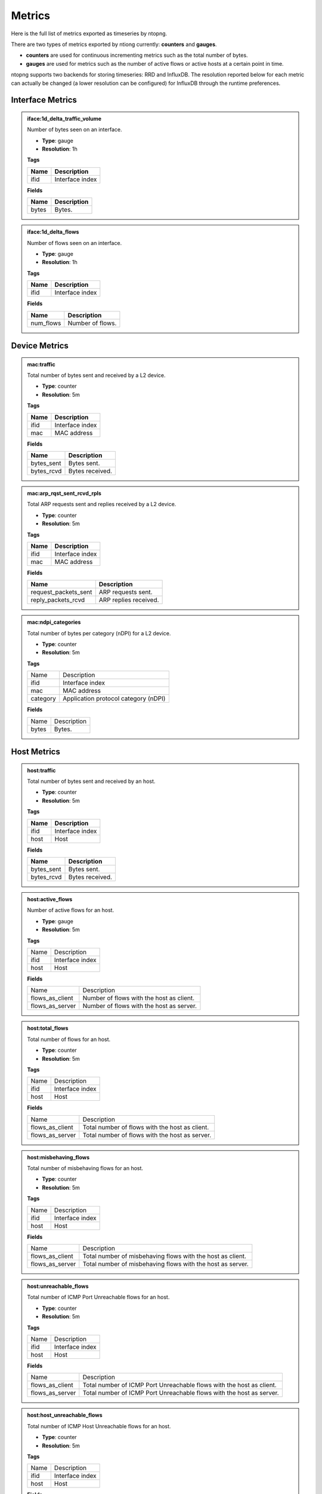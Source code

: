 Metrics
#######

Here is the full list of metrics exported as timeseries by ntopng.

There are two types of metrics exported by ntiong currently: **counters** and **gauges**. 

- **counters** are used for continuous incrementing metrics such as the total number of bytes.
- **gauges** are used for metrics such as the number of active flows or active hosts at a certain point in time.

ntopng supports two backends for storing timeseries: RRD and InfluxDB. The resolution reported below for each metric
can actually be changed (a lower resolution can be configured) for InfluxDB through the runtime preferences.


Interface Metrics
=================


.. admonition:: iface:1d_delta_traffic_volume
   
   Number of bytes seen on an interface.
   
   - **Type**: gauge 
   - **Resolution**: 1h
   
   **Tags**
   
   +--------------------------+-----------------------------------------------------------+
   | Name                     | Description                                               |
   +==========================+===========================================================+
   | ifid                     | Interface index                                           |
   +--------------------------+-----------------------------------------------------------+

   **Fields**
   
   +--------------------------+-----------------------------------------------------------+
   | Name                     | Description                                               |
   +==========================+===========================================================+
   | bytes                    | Bytes.                                                    |
   +--------------------------+-----------------------------------------------------------+


.. admonition:: iface:1d_delta_flows
   
   Number of flows seen on an interface.
   
   - **Type**: gauge 
   - **Resolution**: 1h
   
   **Tags**
   
   +--------------------------+-----------------------------------------------------------+
   | Name                     | Description                                               |
   +==========================+===========================================================+
   | ifid                     | Interface index                                           |
   +--------------------------+-----------------------------------------------------------+

   **Fields**
   
   +--------------------------+-----------------------------------------------------------+
   | Name                     | Description                                               |
   +==========================+===========================================================+
   | num_flows                | Number of flows.                                          |
   +--------------------------+-----------------------------------------------------------+
   

Device Metrics
==============


.. admonition:: mac:traffic
   
   Total number of bytes sent and received by a L2 device.
   
   - **Type**: counter 
   - **Resolution**: 5m
   
   **Tags**
   
   +--------------------------+-----------------------------------------------------------+
   | Name                     | Description                                               |
   +==========================+===========================================================+
   | ifid                     | Interface index                                           |
   +--------------------------+-----------------------------------------------------------+
   | mac                      | MAC address                                               |
   +--------------------------+-----------------------------------------------------------+

   **Fields**
   
   +--------------------------+-----------------------------------------------------------+
   | Name                     | Description                                               |
   +==========================+===========================================================+
   | bytes_sent               | Bytes sent.                                               |
   +--------------------------+-----------------------------------------------------------+
   | bytes_rcvd               | Bytes received.                                           |
   +--------------------------+-----------------------------------------------------------+


.. admonition:: mac:arp_rqst_sent_rcvd_rpls
   
   Total ARP requests sent and replies received by a L2 device.
   
   - **Type**: counter 
   - **Resolution**: 5m
   
   **Tags**
   
   +--------------------------+-----------------------------------------------------------+
   | Name                     | Description                                               |
   +==========================+===========================================================+
   | ifid                     | Interface index                                           |
   +--------------------------+-----------------------------------------------------------+
   | mac                      | MAC address                                               |
   +--------------------------+-----------------------------------------------------------+

   **Fields**
   
   +--------------------------+-----------------------------------------------------------+
   | Name                     | Description                                               |
   +==========================+===========================================================+
   | request_packets_sent     | ARP requests sent.                                        |
   +--------------------------+-----------------------------------------------------------+
   | reply_packets_rcvd       | ARP replies received.                                     |
   +--------------------------+-----------------------------------------------------------+
   

.. admonition:: mac:ndpi_categories
   
   Total number of bytes per category (nDPI) for a L2 device.
   
   - **Type**: counter 
   - **Resolution**: 5m
   
   **Tags**
   
   +--------------------------+-----------------------------------------------------------+
   | Name                     | Description                                               |
   +--------------------------+-----------------------------------------------------------+
   | ifid                     | Interface index                                           |
   +--------------------------+-----------------------------------------------------------+
   | mac                      | MAC address                                               |
   +--------------------------+-----------------------------------------------------------+
   | category                 | Application protocol category (nDPI)                      |
   +--------------------------+-----------------------------------------------------------+

   **Fields**
   
   +--------------------------+-----------------------------------------------------------+
   | Name                     | Description                                               |
   +--------------------------+-----------------------------------------------------------+
   | bytes                    | Bytes.                                                    |
   +--------------------------+-----------------------------------------------------------+


Host Metrics
============


.. admonition:: host:traffic
   
   Total number of bytes sent and received by an host.
   
   - **Type**: counter 
   - **Resolution**: 5m
   
   **Tags**
   
   +--------------------------+-----------------------------------------------------------+
   | Name                     | Description                                               |
   +==========================+===========================================================+
   | ifid                     | Interface index                                           |
   +--------------------------+-----------------------------------------------------------+
   | host                     | Host                                                      |
   +--------------------------+-----------------------------------------------------------+

   **Fields**
   
   +--------------------------+-----------------------------------------------------------+
   | Name                     | Description                                               |
   +==========================+===========================================================+
   | bytes_sent               | Bytes sent.                                               |
   +--------------------------+-----------------------------------------------------------+
   | bytes_rcvd               | Bytes received.                                           |
   +--------------------------+-----------------------------------------------------------+


.. admonition:: host:active_flows
   
   Number of active flows for an host.
   
   - **Type**: gauge
   - **Resolution**: 5m
   
   **Tags**
   
   +--------------------------+-----------------------------------------------------------+
   | Name                     | Description                                               |
   +--------------------------+-----------------------------------------------------------+
   | ifid                     | Interface index                                           |
   +--------------------------+-----------------------------------------------------------+
   | host                     | Host                                                      |
   +--------------------------+-----------------------------------------------------------+

   **Fields**
   
   +--------------------------+-----------------------------------------------------------+
   | Name                     | Description                                               |
   +--------------------------+-----------------------------------------------------------+
   | flows_as_client          | Number of flows with the host as client.                  |
   +--------------------------+-----------------------------------------------------------+
   | flows_as_server          | Number of flows with the host as server.                  |
   +--------------------------+-----------------------------------------------------------+


.. admonition:: host:total_flows
   
   Total number of flows for an host.
   
   - **Type**: counter 
   - **Resolution**: 5m
   
   **Tags**

   +--------------------------+-----------------------------------------------------------+
   | Name                     | Description                                               |
   +--------------------------+-----------------------------------------------------------+
   | ifid                     | Interface index                                           |
   +--------------------------+-----------------------------------------------------------+
   | host                     | Host                                                      |
   +--------------------------+-----------------------------------------------------------+

   **Fields**
   
   +--------------------------+-----------------------------------------------------------+
   | Name                     | Description                                               |
   +--------------------------+-----------------------------------------------------------+
   | flows_as_client          | Total number of flows with the host as client.            |
   +--------------------------+-----------------------------------------------------------+
   | flows_as_server          | Total number of flows with the host as server.            |
   +--------------------------+-----------------------------------------------------------+


.. admonition:: host:misbehaving_flows
   
   Total number of misbehaving flows for an host.
   
   - **Type**: counter 
   - **Resolution**: 5m
   
   **Tags**

   +--------------------------+-----------------------------------------------------------+
   | Name                     | Description                                               |
   +--------------------------+-----------------------------------------------------------+
   | ifid                     | Interface index                                           |
   +--------------------------+-----------------------------------------------------------+
   | host                     | Host                                                      |
   +--------------------------+-----------------------------------------------------------+

   **Fields**
   
   +--------------------------+-----------------------------------------------------------+
   | Name                     | Description                                               |
   +--------------------------+-----------------------------------------------------------+
   | flows_as_client          | Total number of misbehaving flows with the host as client.|
   +--------------------------+-----------------------------------------------------------+
   | flows_as_server          | Total number of misbehaving flows with the host as server.|
   +--------------------------+-----------------------------------------------------------+


.. admonition:: host:unreachable_flows
   
   Total number of ICMP Port Unreachable flows for an host.
   
   - **Type**: counter 
   - **Resolution**: 5m
   
   **Tags**

   +--------------------------+-----------------------------------------------------------+
   | Name                     | Description                                               |
   +--------------------------+-----------------------------------------------------------+
   | ifid                     | Interface index                                           |
   +--------------------------+-----------------------------------------------------------+
   | host                     | Host                                                      |
   +--------------------------+-----------------------------------------------------------+

   **Fields**
   
   +--------------------------+-----------------------------------------------------------+
   | Name                     | Description                                               |
   +--------------------------+-----------------------------------------------------------+
   | flows_as_client          | Total number of ICMP Port Unreachable flows with the host |
   |                          | as client.                                                |
   +--------------------------+-----------------------------------------------------------+
   | flows_as_server          | Total number of ICMP Port Unreachable flows with the host |
   |                          | as server.                                                |
   +--------------------------+-----------------------------------------------------------+


.. admonition:: host:host_unreachable_flows
   
   Total number of ICMP Host Unreachable flows for an host.
   
   - **Type**: counter 
   - **Resolution**: 5m
   
   **Tags**

   +--------------------------+-----------------------------------------------------------+
   | Name                     | Description                                               |
   +--------------------------+-----------------------------------------------------------+
   | ifid                     | Interface index                                           |
   +--------------------------+-----------------------------------------------------------+
   | host                     | Host                                                      |
   +--------------------------+-----------------------------------------------------------+

   **Fields**
   
   +--------------------------+-----------------------------------------------------------+
   | Name                     | Description                                               |
   +--------------------------+-----------------------------------------------------------+
   | flows_as_client          | Total number of ICMP Host Unreachable flows with the host |
   |                          | as client.                                                |
   +--------------------------+-----------------------------------------------------------+
   | flows_as_server          | Total number of ICMP Host Unreachable flows with the host |
   |                          | as server.                                                |
   +--------------------------+-----------------------------------------------------------+


.. admonition:: host:ndpi_flows
   
   Total number of flows per application protocol (nDPI) for an host.
   
   - **Type**: counter 
   - **Resolution**: 5m
   
   **Tags**
   
   +--------------------------+-----------------------------------------------------------+
   | Name                     | Description                                               |
   +--------------------------+-----------------------------------------------------------+
   | ifid                     | Interface index                                           |
   +--------------------------+-----------------------------------------------------------+
   | host                     | Host                                                      |
   +--------------------------+-----------------------------------------------------------+
   | protocol                 | Application protocol (nDPI)                               |
   +--------------------------+-----------------------------------------------------------+

   **Fields**
   
   +--------------------------+-----------------------------------------------------------+
   | Name                     | Description                                               |
   +--------------------------+-----------------------------------------------------------+
   | num_flows                | Total number of flows.                                    |
   +--------------------------+-----------------------------------------------------------+


.. admonition:: host:echo_packets
   
   Total number of ICMP Echo packets sent and received by an host.
   
   - **Type**: counter 
   - **Resolution**: 5m
   
   **Tags**
   
   +--------------------------+-----------------------------------------------------------+
   | Name                     | Description                                               |
   +--------------------------+-----------------------------------------------------------+
   | ifid                     | Interface index                                           |
   +--------------------------+-----------------------------------------------------------+
   | host                     | Host                                                      |
   +--------------------------+-----------------------------------------------------------+

   **Fields**
   
   +--------------------------+-----------------------------------------------------------+
   | Name                     | Description                                               |
   +--------------------------+-----------------------------------------------------------+
   | packets_sent             | Total number of ICMP Echo packets sent by the host.       |
   +--------------------------+-----------------------------------------------------------+
   | packets_rcvd             | Total number of ICMP Echo packets received by the host.   |
   +--------------------------+-----------------------------------------------------------+


.. admonition:: host:echo_reply_packets
   
   Total number of ICMP Echo Reply packets sent and received by an host.
   
   - **Type**: counter 
   - **Resolution**: 5m
   
   **Tags**
   
   +--------------------------+-----------------------------------------------------------+
   | Name                     | Description                                               |
   +--------------------------+-----------------------------------------------------------+
   | ifid                     | Interface index                                           |
   +--------------------------+-----------------------------------------------------------+
   | host                     | Host                                                      |
   +--------------------------+-----------------------------------------------------------+

   **Fields**
   
   +--------------------------+-----------------------------------------------------------+
   | Name                     | Description                                               |
   +--------------------------+-----------------------------------------------------------+
   | packets_sent             | Total number of ICMP Echo Reply packets sent by the host. |
   +--------------------------+-----------------------------------------------------------+
   | packets_rcvd             | Total number of ICMP Echo Reply packets received by the   |
   |                          | host.                                                     |
   +--------------------------+-----------------------------------------------------------+


.. admonition:: host:dns_qry_sent_rsp_rcvd
   
   Total number of DNS queries sent and replies received by an host.
   
   - **Type**: counter 
   - **Resolution**: 5m
   
   **Tags**
   
   +--------------------------+-----------------------------------------------------------+
   | Name                     | Description                                               |
   +--------------------------+-----------------------------------------------------------+
   | ifid                     | Interface index                                           |
   +--------------------------+-----------------------------------------------------------+
   | host                     | Host                                                      |
   +--------------------------+-----------------------------------------------------------+

   **Fields**
   
   +--------------------------+-----------------------------------------------------------+
   | Name                     | Description                                               |
   +--------------------------+-----------------------------------------------------------+
   | queries_packets          | Total number of DNS queries.                              |
   +--------------------------+-----------------------------------------------------------+
   | replies_ok_packets       | Total number of DNS replies with no errors.               |
   +--------------------------+-----------------------------------------------------------+
   | replies_error_packets    | Total number of DNS replies with errors.                  |
   +--------------------------+-----------------------------------------------------------+


.. admonition:: host:dns_qry_rcvd_rsp_sent
   
    Total number of DNS queries received and replies sent by an host.
   
   - **Type**: counter 
   - **Resolution**: 5m
   
   **Tags**
   
   +--------------------------+-----------------------------------------------------------+
   | Name                     | Description                                               |
   +--------------------------+-----------------------------------------------------------+
   | ifid                     | Interface index                                           |
   +--------------------------+-----------------------------------------------------------+
   | host                     | Host                                                      |
   +--------------------------+-----------------------------------------------------------+

   **Fields**
   
   +--------------------------+-----------------------------------------------------------+
   | Name                     | Description                                               |
   +--------------------------+-----------------------------------------------------------+
   | queries_packets          | Total number of DNS queries.                              |
   +--------------------------+-----------------------------------------------------------+
   | replies_ok_packets       | Total number of DNS replies with no errors.               |
   +--------------------------+-----------------------------------------------------------+
   | replies_error_packets    | Total number of DNS replies with errors.                  |
   +--------------------------+-----------------------------------------------------------+


.. admonition:: host:tcp_rx_stats
   
   Total number of retransmitted, Out-Of-Order and lost TCP packets received by an host.
   
   - **Type**: counter 
   - **Resolution**: 5m
   
   **Tags**
   
   +--------------------------+-----------------------------------------------------------+
   | Name                     | Description                                               |
   +--------------------------+-----------------------------------------------------------+
   | ifid                     | Interface index                                           |
   +--------------------------+-----------------------------------------------------------+
   | host                     | Host                                                      |
   +--------------------------+-----------------------------------------------------------+

   **Fields**
   
   +--------------------------+-----------------------------------------------------------+
   | Name                     | Description                                               |
   +--------------------------+-----------------------------------------------------------+
   | retransmission_packets   | Total number of retransmitted packets.                    |
   +--------------------------+-----------------------------------------------------------+
   | out_of_order_packets     | Total number of Out-Of-Order packets.                     |
   +--------------------------+-----------------------------------------------------------+
   | lost_packets             | Total number of lost packets.                             |
   +--------------------------+-----------------------------------------------------------+


.. admonition:: host:tcp_tx_stats
   
   Total number of retransmitted, Out-Of-Order and lost TCP packets sent by an host.
   
   - **Type**: counter 
   - **Resolution**: 5m
   
   **Tags**
   
   +--------------------------+-----------------------------------------------------------+
   | Name                     | Description                                               |
   +--------------------------+-----------------------------------------------------------+
   | ifid                     | Interface index                                           |
   +--------------------------+-----------------------------------------------------------+
   | host                     | Host                                                      |
   +--------------------------+-----------------------------------------------------------+

   **Fields**
   
   +--------------------------+-----------------------------------------------------------+
   | Name                     | Description                                               |
   +--------------------------+-----------------------------------------------------------+
   | retransmission_packets   | Total number of retransmitted packets.                    |
   +--------------------------+-----------------------------------------------------------+
   | out_of_order_packets     | Total number of Out-Of-Order packets.                     |
   +--------------------------+-----------------------------------------------------------+
   | lost_packets             | Total number of lost packets.                             |
   +--------------------------+-----------------------------------------------------------+


.. admonition:: host:tcp_packets
   
   Total number of TCP packets sent and received by the host.
   
   - **Type**: counter 
   - **Resolution**: 5m
   
   **Tags**
   
   +--------------------------+-----------------------------------------------------------+
   | Name                     | Description                                               |
   +--------------------------+-----------------------------------------------------------+
   | ifid                     | Interface index                                           |
   +--------------------------+-----------------------------------------------------------+
   | host                     | Host                                                      |
   +--------------------------+-----------------------------------------------------------+

   **Fields**
   
   +--------------------------+-----------------------------------------------------------+
   | Name                     | Description                                               |
   +--------------------------+-----------------------------------------------------------+
   | packets_sent             | Total number of TCP packets sent.                         |
   +--------------------------+-----------------------------------------------------------+
   | packets_rcvd             | Total number of TCP packets received.                     |
   +--------------------------+-----------------------------------------------------------+


.. admonition:: host:udp_pkts
   
   Total number of UDP packets sent and received by the host.
   
   - **Type**: counter 
   - **Resolution**: 5m
   
   **Tags**
   
   +--------------------------+-----------------------------------------------------------+
   | Name                     | Description                                               |
   +--------------------------+-----------------------------------------------------------+
   | ifid                     | Interface index                                           |
   +--------------------------+-----------------------------------------------------------+
   | host                     | Host                                                      |
   +--------------------------+-----------------------------------------------------------+

   **Fields**
   
   +--------------------------+-----------------------------------------------------------+
   | Name                     | Description                                               |
   +--------------------------+-----------------------------------------------------------+
   | packets_sent             | Total number of UDP packets sent.                         |
   +--------------------------+-----------------------------------------------------------+
   | packets_rcvd             | Total number of UDP packets received.                     |
   +--------------------------+-----------------------------------------------------------+


.. admonition:: host:total_alerts
   
   Total number of alerts generated by the host.
   
   - **Type**: counter 
   - **Resolution**: 5m
   
   **Tags**
   
   +--------------------------+-----------------------------------------------------------+
   | Name                     | Description                                               |
   +--------------------------+-----------------------------------------------------------+
   | ifid                     | Interface index                                           |
   +--------------------------+-----------------------------------------------------------+
   | host                     | Host                                                      |
   +--------------------------+-----------------------------------------------------------+

   **Fields**
   
   +--------------------------+-----------------------------------------------------------+
   | Name                     | Description                                               |
   +--------------------------+-----------------------------------------------------------+
   | alerts                   | Total number of alerts.                                   |
   +--------------------------+-----------------------------------------------------------+


.. admonition:: host:contacts
   
   Total number of contacts/peers with the host as client or server.
   
   - **Type**: gauge 
   - **Resolution**: 5m
   
   **Tags**
   
   +--------------------------+-----------------------------------------------------------+
   | Name                     | Description                                               |
   +--------------------------+-----------------------------------------------------------+
   | ifid                     | Interface index                                           |
   +--------------------------+-----------------------------------------------------------+
   | host                     | Host                                                      |
   +--------------------------+-----------------------------------------------------------+

   **Fields**
   
   +--------------------------+-----------------------------------------------------------+
   | Name                     | Description                                               |
   +--------------------------+-----------------------------------------------------------+
   | num_as_client            | Total number of contacts with the host as client.         |
   +--------------------------+-----------------------------------------------------------+
   | num_as_server            | Total number of contacts with the host as server.         |
   +--------------------------+-----------------------------------------------------------+


.. admonition:: host:l4protos
   
   Total number of bytes sent and received by L4 protocol for an host.
   
   - **Type**: counter 
   - **Resolution**: 5m
   
   **Tags**
   
   +--------------------------+-----------------------------------------------------------+
   | Name                     | Description                                               |
   +--------------------------+-----------------------------------------------------------+
   | ifid                     | Interface index                                           |
   +--------------------------+-----------------------------------------------------------+
   | host                     | Host                                                      |
   +--------------------------+-----------------------------------------------------------+

   **Fields**
   
   +--------------------------+-----------------------------------------------------------+
   | Name                     | Description                                               |
   +--------------------------+-----------------------------------------------------------+
   | bytes_sent               | Bytes sent.                                               |
   +--------------------------+-----------------------------------------------------------+
   | bytes_rcvd               | Bytes received.                                           |
   +--------------------------+-----------------------------------------------------------+


.. admonition:: host:udp_sent_unicast
   
   Total number of bytes sent by the host for unicast and non unicast traffic.
   
   - **Type**: counter 
   - **Resolution**: 5m
   
   **Tags**
   
   +--------------------------+-----------------------------------------------------------+
   | Name                     | Description                                               |
   +--------------------------+-----------------------------------------------------------+
   | ifid                     | Interface index                                           |
   +--------------------------+-----------------------------------------------------------+
   | host                     | Host                                                      |
   +--------------------------+-----------------------------------------------------------+

   **Fields**
   
   +--------------------------+-----------------------------------------------------------+
   | Name                     | Description                                               |
   +--------------------------+-----------------------------------------------------------+
   | bytes_sent_unicast       | Bytes sent (unicast).                                     |
   +--------------------------+-----------------------------------------------------------+
   | bytes_sent_non_unicast   | Bytes sent (non unicast).                                 |
   +--------------------------+-----------------------------------------------------------+
   
   
.. admonition:: host:ndpi
   
   Total number of bytes sent and received per application protocol (nDPI) for an host.
   
   - **Type**: counter 
   - **Resolution**: 5m
   
   **Tags**
   
   +--------------------------+-----------------------------------------------------------+
   | Name                     | Description                                               |
   +--------------------------+-----------------------------------------------------------+
   | ifid                     | Interface index                                           |
   +--------------------------+-----------------------------------------------------------+
   | host                     | Host                                                      |
   +--------------------------+-----------------------------------------------------------+
   | protocol                 | Application protocol (nDPI)                               |
   +--------------------------+-----------------------------------------------------------+

   **Fields**
   
   +--------------------------+-----------------------------------------------------------+
   | Name                     | Description                                               |
   +--------------------------+-----------------------------------------------------------+
   | bytes_sent               | Bytes sent.                                               |
   +--------------------------+-----------------------------------------------------------+
   | bytes_rcvd               | Bytes received.                                           |
   +--------------------------+-----------------------------------------------------------+
   

.. admonition:: host:ndpi_categories
   
   Total number of bytes sent and received per category (nDPI) for an host.
   
   - **Type**: counter 
   - **Resolution**: 5m
   
   **Tags**
   
   +--------------------------+-----------------------------------------------------------+
   | Name                     | Description                                               |
   +--------------------------+-----------------------------------------------------------+
   | ifid                     | Interface index                                           |
   +--------------------------+-----------------------------------------------------------+
   | host                     | Host                                                      |
   +--------------------------+-----------------------------------------------------------+
   | category                 | Application protocol category (nDPI)                      |
   +--------------------------+-----------------------------------------------------------+

   **Fields**
   
   +--------------------------+-----------------------------------------------------------+
   | Name                     | Description                                               |
   +--------------------------+-----------------------------------------------------------+
   | bytes_sent               | Bytes sent.                                               |
   +--------------------------+-----------------------------------------------------------+
   | bytes_rcvd               | Bytes received.                                           |
   +--------------------------+-----------------------------------------------------------+


.. admonition:: host:1d_delta_traffic_volume
   
   Number of bytes sent and received by an host.
   
   - **Type**: gauge 
   - **Resolution**: 1h
   
   **Tags**
   
   +--------------------------+-----------------------------------------------------------+
   | Name                     | Description                                               |
   +==========================+===========================================================+
   | ifid                     | Interface index                                           |
   +--------------------------+-----------------------------------------------------------+
   | host                     | Host                                                      |
   +--------------------------+-----------------------------------------------------------+

   **Fields**
   
   +--------------------------+-----------------------------------------------------------+
   | Name                     | Description                                               |
   +==========================+===========================================================+
   | bytes_sent               | Bytes sent.                                               |
   +--------------------------+-----------------------------------------------------------+
   | bytes_rcvd               | Bytes received.                                           |
   +--------------------------+-----------------------------------------------------------+


.. admonition:: host:1d_delta_flows
   
   Number of flows for an host.
   
   - **Type**: gauge 
   - **Resolution**: 1h
   
   **Tags**

   +--------------------------+-----------------------------------------------------------+
   | Name                     | Description                                               |
   +--------------------------+-----------------------------------------------------------+
   | ifid                     | Interface index                                           |
   +--------------------------+-----------------------------------------------------------+
   | host                     | Host                                                      |
   +--------------------------+-----------------------------------------------------------+

   **Fields**
   
   +--------------------------+-----------------------------------------------------------+
   | Name                     | Description                                               |
   +--------------------------+-----------------------------------------------------------+
   | num_flows.               | Number of flows.                                          |
   +--------------------------+-----------------------------------------------------------+


.. admonition:: host:1d_delta_contacts
   
   Number of contacts/peers with the host as client or server.
   
   - **Type**: gauge 
   - **Resolution**: 1h
   
   **Tags**
   
   +--------------------------+-----------------------------------------------------------+
   | Name                     | Description                                               |
   +--------------------------+-----------------------------------------------------------+
   | ifid                     | Interface index                                           |
   +--------------------------+-----------------------------------------------------------+
   | host                     | Host                                                      |
   +--------------------------+-----------------------------------------------------------+

   **Fields**
   
   +--------------------------+-----------------------------------------------------------+
   | Name                     | Description                                               |
   +--------------------------+-----------------------------------------------------------+
   | as_client                | Number of contacts with the host as client.               |
   +--------------------------+-----------------------------------------------------------+
   | as_server                | Number of contacts with the host as server.               |
   +--------------------------+-----------------------------------------------------------+


Subnet Metrics
==============


.. admonition:: subnet:traffic
   
   Total number of ingress/egress/inner bytes for a subnet. 
   
   - **Type**: counter 
   - **Resolution**: 1m
   
   **Tags**
   
   +--------------------------+-----------------------------------------------------------+
   | Name                     | Description                                               |
   +==========================+===========================================================+
   | ifid                     | Interface index                                           |
   +--------------------------+-----------------------------------------------------------+
   | subnet                   | Subnet                                                    |
   +--------------------------+-----------------------------------------------------------+

   **Fields**
   
   +--------------------------+-----------------------------------------------------------+
   | Name                     | Description                                               |
   +==========================+===========================================================+
   | bytes_ingress            | Ingress bytes.                                            |
   +--------------------------+-----------------------------------------------------------+
   | bytes_egress             | Egress bytes.                                             |
   +--------------------------+-----------------------------------------------------------+
   | bytes_inner              | Inner bytes.                                              |
   +--------------------------+-----------------------------------------------------------+


.. admonition:: subnet:broadcast_traffic
   
   Total number of bytes for brodcast traffic for a subnet. 
   
   - **Type**: counter 
   - **Resolution**: 1m
   
   **Tags**
   
   +--------------------------+-----------------------------------------------------------+
   | Name                     | Description                                               |
   +==========================+===========================================================+
   | ifid                     | Interface index                                           |
   +--------------------------+-----------------------------------------------------------+
   | subnet                   | Subnet                                                    |
   +--------------------------+-----------------------------------------------------------+

   **Fields**
   
   +--------------------------+-----------------------------------------------------------+
   | Name                     | Description                                               |
   +==========================+===========================================================+
   | bytes_ingress            | Ingress bytes.                                            |
   +--------------------------+-----------------------------------------------------------+
   | bytes_egress             | Egress bytes.                                             |
   +--------------------------+-----------------------------------------------------------+
   | bytes_inner              | Inner bytes.                                              |
   +--------------------------+-----------------------------------------------------------+
   

.. admonition:: subnet:tcp_retransmissions
   
   Total number of retransmitted TCP packets for a subnet. 
   
   - **Type**: counter 
   - **Resolution**: 1m
   
   **Tags**
   
   +--------------------------+-----------------------------------------------------------+
   | Name                     | Description                                               |
   +==========================+===========================================================+
   | ifid                     | Interface index                                           |
   +--------------------------+-----------------------------------------------------------+
   | subnet                   | Subnet                                                    |
   +--------------------------+-----------------------------------------------------------+

   **Fields**
   
   +--------------------------+-----------------------------------------------------------+
   | Name                     | Description                                               |
   +==========================+===========================================================+
   | packets_ingress          | Ingress Retransmitted packets.                            |
   +--------------------------+-----------------------------------------------------------+
   | packets_egress           | Egress Retransmitted packets.                             |
   +--------------------------+-----------------------------------------------------------+
   | packets_inner            | Inner Retransmitted packets.                              |
   +--------------------------+-----------------------------------------------------------+


.. admonition:: subnet:tcp_out_of_order
   
   Total number of Out Of Order TCP packets for a subnet. 
   
   - **Type**: counter 
   - **Resolution**: 1m
   
   **Tags**
   
   +--------------------------+-----------------------------------------------------------+
   | Name                     | Description                                               |
   +==========================+===========================================================+
   | ifid                     | Interface index                                           |
   +--------------------------+-----------------------------------------------------------+
   | subnet                   | Subnet                                                    |
   +--------------------------+-----------------------------------------------------------+

   **Fields**
   
   +--------------------------+-----------------------------------------------------------+
   | Name                     | Description                                               |
   +==========================+===========================================================+
   | packets_ingress          | Ingress Out Of Order packets.                             |
   +--------------------------+-----------------------------------------------------------+
   | packets_egress           | Egress Out Of Order packets.                              |
   +--------------------------+-----------------------------------------------------------+
   | packets_inner            | Inner Out Of Order packets.                               |
   +--------------------------+-----------------------------------------------------------+
   

.. admonition:: subnet:tcp_lost
   
   Total number of lost TCP packets for a subnet. 
   
   - **Type**: counter 
   - **Resolution**: 1m
   
   **Tags**
   
   +--------------------------+-----------------------------------------------------------+
   | Name                     | Description                                               |
   +==========================+===========================================================+
   | ifid                     | Interface index                                           |
   +--------------------------+-----------------------------------------------------------+
   | subnet                   | Subnet                                                    |
   +--------------------------+-----------------------------------------------------------+

   **Fields**
   
   +--------------------------+-----------------------------------------------------------+
   | Name                     | Description                                               |
   +==========================+===========================================================+
   | packets_ingress          | Ingress TCP lost packets.                                 |
   +--------------------------+-----------------------------------------------------------+
   | packets_egress           | Egress TCP lost packets.                                  |
   +--------------------------+-----------------------------------------------------------+
   | packets_inner            | Inner TCP lost packets.                                   |
   +--------------------------+-----------------------------------------------------------+
   

.. admonition:: subnet:tcp_keep_alive
   
   Total number of TCP Keepalives packets for a subnet. 
   
   - **Type**: counter 
   - **Resolution**: 1m
   
   **Tags**
   
   +--------------------------+-----------------------------------------------------------+
   | Name                     | Description                                               |
   +==========================+===========================================================+
   | ifid                     | Interface index                                           |
   +--------------------------+-----------------------------------------------------------+
   | subnet                   | Subnet                                                    |
   +--------------------------+-----------------------------------------------------------+

   **Fields**
   
   +--------------------------+-----------------------------------------------------------+
   | Name                     | Description                                               |
   +==========================+===========================================================+
   | packets_ingress          | Ingress TCP Keepalives packets.                           |
   +--------------------------+-----------------------------------------------------------+
   | packets_egress           | Egress TCP Keepalives packets.                            |
   +--------------------------+-----------------------------------------------------------+
   | packets_inner            | Inner TCP Keepalives packets.                             |
   +--------------------------+-----------------------------------------------------------+


VLAN Metrics
============


.. admonition:: vlan:traffic
   
   Total number of bytes sent and received for a VLAN.
   
   - **Type**: counter 
   - **Resolution**: 5m
   
   **Tags**
   
   +--------------------------+-----------------------------------------------------------+
   | Name                     | Description                                               |
   +==========================+===========================================================+
   | ifid                     | Interface index                                           |
   +--------------------------+-----------------------------------------------------------+
   | vlan                     | VLAN ID                                                   |
   +--------------------------+-----------------------------------------------------------+

   **Fields**
   
   +--------------------------+-----------------------------------------------------------+
   | Name                     | Description                                               |
   +==========================+===========================================================+
   | bytes_sent               | Bytes sent.                                               |
   +--------------------------+-----------------------------------------------------------+
   | bytes_rcvd               | Bytes received.                                           |
   +--------------------------+-----------------------------------------------------------+


.. admonition:: vlan:ndpi
   
   Total number of bytes sent and received per application protocol (nDPI) for a VLAN.
   
   - **Type**: counter 
   - **Resolution**: 5m
   
   **Tags**
   
   +--------------------------+-----------------------------------------------------------+
   | Name                     | Description                                               |
   +==========================+===========================================================+
   | ifid                     | Interface index                                           |
   +--------------------------+-----------------------------------------------------------+
   | vlan                     | VLAN ID                                                   |
   +--------------------------+-----------------------------------------------------------+
   | protocol                 | Application protocol (nDPI)                               |
   +--------------------------+-----------------------------------------------------------+

   **Fields**
   
   +--------------------------+-----------------------------------------------------------+
   | Name                     | Description                                               |
   +==========================+===========================================================+
   | bytes_sent               | Bytes sent.                                               |
   +--------------------------+-----------------------------------------------------------+
   | bytes_rcvd               | Bytes received.                                           |
   +--------------------------+-----------------------------------------------------------+


SNMP Interface Metrics
======================

.. admonition:: snmp_if:traffic
   
   
   Total number of bytes sent and received by a SNMP interface.
   
   - **Type**: counter 
   - **Resolution**: 5m
   
   **Tags**
   
   +--------------------------+-----------------------------------------------------------+
   | Name                     | Description                                               |
   +==========================+===========================================================+
   | ifid                     | Interface index                                           |
   +--------------------------+-----------------------------------------------------------+
   | device                   | SNMP device                                               |
   +--------------------------+-----------------------------------------------------------+
   | if_index                 | SNMP interface index                                      |
   +--------------------------+-----------------------------------------------------------+

   **Fields**
   
   +--------------------------+-----------------------------------------------------------+
   | Name                     | Description                                               |
   +==========================+===========================================================+
   | bytes_sent               | Bytes sent.                                               |
   +--------------------------+-----------------------------------------------------------+
   | bytes_rcvd               | Bytes received.                                           |
   +--------------------------+-----------------------------------------------------------+


.. admonition:: snmp_if:errors
   
   
   Total number of packets discarded or with errors on a SNMP interface.
   
   - **Type**: counter 
   - **Resolution**: 5m
   
   **Tags**
   
   +--------------------------+-----------------------------------------------------------+
   | Name                     | Description                                               |
   +==========================+===========================================================+
   | ifid                     | Interface index                                           |
   +--------------------------+-----------------------------------------------------------+
   | device                   | SNMP device                                               |
   +--------------------------+-----------------------------------------------------------+
   | if_index                 | SNMP interface index                                      |
   +--------------------------+-----------------------------------------------------------+

   **Fields**
   
   +--------------------------+-----------------------------------------------------------+
   | Name                     | Description                                               |
   +==========================+===========================================================+
   | packets_disc             | Total number of discarded packets.                        |
   +--------------------------+-----------------------------------------------------------+
   | packets_err              | Total number of packets with errors.                      |
   +--------------------------+-----------------------------------------------------------+


Traffic Profile Metrics
=======================


.. admonition:: profile:traffic
   
   Total number of bytes for a Traffic Profile.
   
   - **Type**: counter 
   - **Resolution**: 1m
   
   **Tags**
   
   +--------------------------+-----------------------------------------------------------+
   | Name                     | Description                                               |
   +==========================+===========================================================+
   | ifid                     | Interface index                                           |
   +--------------------------+-----------------------------------------------------------+
   | profile                  | Profile name                                              |
   +--------------------------+-----------------------------------------------------------+

   **Fields**
   
   +--------------------------+-----------------------------------------------------------+
   | Name                     | Description                                               |
   +==========================+===========================================================+
   | bytes                    | Bytes.                                                    |
   +--------------------------+-----------------------------------------------------------+


Host Pool Metrics
=================


.. admonition:: host_pool:traffic
   
   Total number of bytes sent and received by an host pool.
   
   - **Type**: counter 
   - **Resolution**: 5m
   
   **Tags**
   
   +--------------------------+-----------------------------------------------------------+
   | Name                     | Description                                               |
   +==========================+===========================================================+
   | ifid                     | Interface index                                           |
   +--------------------------+-----------------------------------------------------------+
   | pool                     | Host Pool                                                 |
   +--------------------------+-----------------------------------------------------------+

   **Fields**
   
   +--------------------------+-----------------------------------------------------------+
   | Name                     | Description                                               |
   +==========================+===========================================================+
   | bytes_sent               | Bytes sent.                                               |
   +--------------------------+-----------------------------------------------------------+
   | bytes_rcvd               | Bytes received.                                           |
   +--------------------------+-----------------------------------------------------------+


.. admonition:: host_pool:hosts
   
   Number of hosts in an host pool.
   
   - **Type**: counter 
   - **Resolution**: 5m
   
   **Tags**
   
   +--------------------------+-----------------------------------------------------------+
   | Name                     | Description                                               |
   +==========================+===========================================================+
   | ifid                     | Interface index                                           |
   +--------------------------+-----------------------------------------------------------+
   | pool                     | Host Pool                                                 |
   +--------------------------+-----------------------------------------------------------+

   **Fields**
   
   +--------------------------+-----------------------------------------------------------+
   | Name                     | Description                                               |
   +==========================+===========================================================+
   | num_hosts                | Number of hosts.                                          |
   +--------------------------+-----------------------------------------------------------+


.. admonition:: host_pool:devices
   
   Number of devices in an host pool.
   
   - **Type**: counter 
   - **Resolution**: 5m
   
   **Tags**
   
   +--------------------------+-----------------------------------------------------------+
   | Name                     | Description                                               |
   +==========================+===========================================================+
   | ifid                     | Interface index                                           |
   +--------------------------+-----------------------------------------------------------+
   | pool                     | Host Pool                                                 |
   +--------------------------+-----------------------------------------------------------+

   **Fields**
   
   +--------------------------+-----------------------------------------------------------+
   | Name                     | Description                                               |
   +==========================+===========================================================+
   | num_devices              | Number of devices.                                        |
   +--------------------------+-----------------------------------------------------------+
   

.. admonition:: host_pool:blocked_flows
   
   Total number of blocked flows for an host pool.
   
   - **Type**: counter 
   - **Resolution**: 5m
   
   **Tags**
   
   +--------------------------+-----------------------------------------------------------+
   | Name                     | Description                                               |
   +==========================+===========================================================+
   | ifid                     | Interface index                                           |
   +--------------------------+-----------------------------------------------------------+
   | pool                     | Host Pool                                                 |
   +--------------------------+-----------------------------------------------------------+

   **Fields**
   
   +--------------------------+-----------------------------------------------------------+
   | Name                     | Description                                               |
   +==========================+===========================================================+
   | num_flows                | Number of blocked flows.                                  |
   +--------------------------+-----------------------------------------------------------+
   

.. admonition:: host_pool:ndpi
   
   Total number of bytes sent and received per application protocol (nDPI) for an host pool.
   
   - **Type**: counter 
   - **Resolution**: 5m
   
   **Tags**
   
   +--------------------------+-----------------------------------------------------------+
   | Name                     | Description                                               |
   +==========================+===========================================================+
   | ifid                     | Interface index                                           |
   +--------------------------+-----------------------------------------------------------+
   | pool                     | Host Pool                                                 |
   +--------------------------+-----------------------------------------------------------+
   | protocol                 | Application protocol (nDPI)                               |
   +--------------------------+-----------------------------------------------------------+

   **Fields**
   
   +--------------------------+-----------------------------------------------------------+
   | Name                     | Description                                               |
   +==========================+===========================================================+
   | bytes_sent               | Bytes sent.                                               |
   +--------------------------+-----------------------------------------------------------+
   | bytes_rcvd               | Bytes received.                                           |
   +--------------------------+-----------------------------------------------------------+


ASN Metrics
===========


.. admonition:: asn:traffic
   
   Total number of bytes sent and received by an AS.
   
   - **Type**: counter 
   - **Resolution**: 5m
   
   **Tags**
   
   +--------------------------+-----------------------------------------------------------+
   | Name                     | Description                                               |
   +==========================+===========================================================+
   | ifid                     | Interface index                                           |
   +--------------------------+-----------------------------------------------------------+
   | asn                      | ASN (Autonomous System Number)                            |
   +--------------------------+-----------------------------------------------------------+

   **Fields**
   
   +--------------------------+-----------------------------------------------------------+
   | Name                     | Description                                               |
   +==========================+===========================================================+
   | bytes_sent               | Bytes sent.                                               |
   +--------------------------+-----------------------------------------------------------+
   | bytes_rcvd               | Bytes received.                                           |
   +--------------------------+-----------------------------------------------------------+


.. admonition:: asn:ndpi
   
   Total number of bytes sent and received per application protocol (nDPI) by an AS.
   
   - **Type**: counter 
   - **Resolution**: 5m
   
   **Tags**
   
   +--------------------------+-----------------------------------------------------------+
   | Name                     | Description                                               |
   +==========================+===========================================================+
   | ifid                     | Interface index                                           |
   +--------------------------+-----------------------------------------------------------+
   | asn                      | ASN (Autonomous System Number)                            |
   +--------------------------+-----------------------------------------------------------+
   | protocol                 | Application protocol (nDPI)                               |
   +--------------------------+-----------------------------------------------------------+

   **Fields**
   
   +--------------------------+-----------------------------------------------------------+
   | Name                     | Description                                               |
   +==========================+===========================================================+
   | bytes_sent               | Bytes sent.                                               |
   +--------------------------+-----------------------------------------------------------+
   | bytes_rcvd               | Bytes received.                                           |
   +--------------------------+-----------------------------------------------------------+
   

.. admonition:: asn:rtt
   
   Round Trip Time for an AS, computed as exponentially weighted moving average.
   
   - **Type**: gauge 
   - **Resolution**: 5m
   
   **Tags**
   
   +--------------------------+-----------------------------------------------------------+
   | Name                     | Description                                               |
   +==========================+===========================================================+
   | ifid                     | Interface index                                           |
   +--------------------------+-----------------------------------------------------------+
   | asn                      | ASN (Autonomous System Number)                            |
   +--------------------------+-----------------------------------------------------------+

   **Fields**
   
   +--------------------------+-----------------------------------------------------------+
   | Name                     | Description                                               |
   +==========================+===========================================================+
   | millis_rtt               | Round Trip Time                                           |
   +--------------------------+-----------------------------------------------------------+
   

.. admonition:: asn:tcp_retransmissions
   
   Total number of retransmitted TCP packets from/to an AS.
   
   - **Type**: counter 
   - **Resolution**: 5m
   
   **Tags**
   
   +--------------------------+-----------------------------------------------------------+
   | Name                     | Description                                               |
   +==========================+===========================================================+
   | ifid                     | Interface index                                           |
   +--------------------------+-----------------------------------------------------------+
   | asn                      | ASN (Autonomous System Number)                            |
   +--------------------------+-----------------------------------------------------------+

   **Fields**
   
   +--------------------------+-----------------------------------------------------------+
   | Name                     | Description                                               |
   +==========================+===========================================================+
   | packets_sent             | Retransmitted packets from the AS.                        |
   +--------------------------+-----------------------------------------------------------+
   | packets_rcvd             | Retransmitted packets to the AS.                          |
   +--------------------------+-----------------------------------------------------------+
   

.. admonition:: asn:tcp_out_of_order
   
   Total number of Out Of Order TCP packets from/to an AS.
   
   - **Type**: counter 
   - **Resolution**: 5m
   
   **Tags**
   
   +--------------------------+-----------------------------------------------------------+
   | Name                     | Description                                               |
   +==========================+===========================================================+
   | ifid                     | Interface index                                           |
   +--------------------------+-----------------------------------------------------------+
   | asn                      | ASN (Autonomous System Number)                            |
   +--------------------------+-----------------------------------------------------------+

   **Fields**
   
   +--------------------------+-----------------------------------------------------------+
   | Name                     | Description                                               |
   +==========================+===========================================================+
   | packets_sent             | Out Of Order packets from the AS.                         |
   +--------------------------+-----------------------------------------------------------+
   | packets_rcvd             | Out Of Order packets to the AS.                           |
   +--------------------------+-----------------------------------------------------------+
   

.. admonition:: asn:tcp_lost
   
   Total number of lost TCP packets from/to an AS.
   
   - **Type**: counter 
   - **Resolution**: 5m
   
   **Tags**
   
   +--------------------------+-----------------------------------------------------------+
   | Name                     | Description                                               |
   +==========================+===========================================================+
   | ifid                     | Interface index                                           |
   +--------------------------+-----------------------------------------------------------+
   | asn                      | ASN (Autonomous System Number)                            |
   +--------------------------+-----------------------------------------------------------+

   **Fields**
   
   +--------------------------+-----------------------------------------------------------+
   | Name                     | Description                                               |
   +==========================+===========================================================+
   | packets_sent             | Lost packets from the AS.                                 |
   +--------------------------+-----------------------------------------------------------+
   | packets_rcvd             | Lost packets to the AS.                                   |
   +--------------------------+-----------------------------------------------------------+


.. admonition:: asn:tcp_keep_alive
   
   Total number of TCP Keepalives packets from/to an AS.
   
   - **Type**: counter 
   - **Resolution**: 5m
   
   **Tags**
   
   +--------------------------+-----------------------------------------------------------+
   | Name                     | Description                                               |
   +==========================+===========================================================+
   | ifid                     | Interface index                                           |
   +--------------------------+-----------------------------------------------------------+
   | asn                      | ASN (Autonomous System Number)                            |
   +--------------------------+-----------------------------------------------------------+

   **Fields**
   
   +--------------------------+-----------------------------------------------------------+
   | Name                     | Description                                               |
   +==========================+===========================================================+
   | packets_sent             | TCP Keepalives packets from the AS.                       |
   +--------------------------+-----------------------------------------------------------+
   | packets_rcvd             | TCP Keepalives packets to the AS.                         |
   +--------------------------+-----------------------------------------------------------+
 

Country Metrics
===============


.. admonition:: country:traffic
   
   Total number of ingress/egress/inner bytes for a country.
   
   - **Type**: counter 
   - **Resolution**: 5m
   
   **Tags**
   
   +--------------------------+-----------------------------------------------------------+
   | Name                     | Description                                               |
   +==========================+===========================================================+
   | ifid                     | Interface index                                           |
   +--------------------------+-----------------------------------------------------------+
   | country                  | Country                                                   |
   +--------------------------+-----------------------------------------------------------+

   **Fields**
   
   +--------------------------+-----------------------------------------------------------+
   | Name                     | Description                                               |
   +==========================+===========================================================+
   | bytes_ingress            | Country ingress bytes.                                    |
   +--------------------------+-----------------------------------------------------------+
   | bytes_egress             | Country egress bytes.                                     |
   +--------------------------+-----------------------------------------------------------+
   | bytes_inner              | Country inner bytes.                                      |
   +--------------------------+-----------------------------------------------------------+


sFlow Device Metrics
====================


.. admonition:: sflowdev_port:traffic
   
   Total number of bytes sent and received on a port of a sFlow device.
   
   - **Type**: counter 
   - **Resolution**: 5m
   
   **Tags**
   
   +--------------------------+-----------------------------------------------------------+
   | Name                     | Description                                               |
   +==========================+===========================================================+
   | ifid                     | Interface index                                           |
   +--------------------------+-----------------------------------------------------------+
   | device                   | Device IP                                                 |
   +--------------------------+-----------------------------------------------------------+
   | port                     | Port index                                                |
   +--------------------------+-----------------------------------------------------------+

   **Fields**
   
   +--------------------------+-----------------------------------------------------------+
   | Name                     | Description                                               |
   +==========================+===========================================================+
   | bytes_sent               | Bytes sent (Out Octets).                                  |
   +--------------------------+-----------------------------------------------------------+
   | bytes_rcvd               | Bytes received (In Octets).                               |
   +--------------------------+-----------------------------------------------------------+


Flow Device Metrics
===================


.. admonition:: flowdev_port:traffic
   
   Total number of bytes sent and received on a port of a flow device (nProbe).
   
   - **Type**: counter 
   - **Resolution**: 5m
   
   **Tags**
   
   +--------------------------+-----------------------------------------------------------+
   | Name                     | Description                                               |
   +==========================+===========================================================+
   | ifid                     | Interface index                                           |
   +--------------------------+-----------------------------------------------------------+
   | device                   | Device IP                                                 |
   +--------------------------+-----------------------------------------------------------+
   | port                     | Port index                                                |
   +--------------------------+-----------------------------------------------------------+

   **Fields**
   
   +--------------------------+-----------------------------------------------------------+
   | Name                     | Description                                               |
   +==========================+===========================================================+
   | bytes_sent               | Bytes sent.                                               |
   +--------------------------+-----------------------------------------------------------+
   | bytes_rcvd               | Bytes received.                                           |
   +--------------------------+-----------------------------------------------------------+


Event Exporter Metrics
======================


.. admonition:: evexporter_iface:traffic
   
   Total number of bytes sent and received on an interface of an event exporter (nProbe Agent).
   
   - **Type**: counter 
   - **Resolution**: 5m
   
   **Tags**
   
   +--------------------------+-----------------------------------------------------------+
   | Name                     | Description                                               |
   +==========================+===========================================================+
   | ifid                     | Interface index                                           |
   +--------------------------+-----------------------------------------------------------+
   | exporter                 | Exporter IP                                               |
   +--------------------------+-----------------------------------------------------------+
   | ifname                   | Interface name                                            |
   +--------------------------+-----------------------------------------------------------+

   **Fields**
   
   +--------------------------+-----------------------------------------------------------+
   | Name                     | Description                                               |
   +==========================+===========================================================+
   | bytes_sent               | Bytes sent (Out Octets).                                  |
   +--------------------------+-----------------------------------------------------------+
   | bytes_rcvd               | Bytes received (In Octets).                               |
   +--------------------------+-----------------------------------------------------------+

